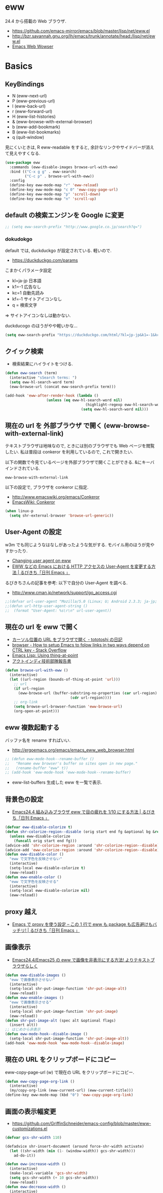 * eww
  24.4 から搭載の Web ブラウザ.
   - https://github.com/emacs-mirror/emacs/blob/master/lisp/net/eww.el
   - http://bzr.savannah.gnu.org/lh/emacs/trunk/annotate/head:/lisp/net/eww.el
   - [[http://www.gnu.org/software/emacs/manual/html_mono/eww.html#Advanced][Emacs Web Wowser]]

* Basics
** KeyBindings
   - N (eww-next-url)
   - P (eww-previous-url) 
   - l (eww-back-url) 
   - r (eww-forward-url) 
   - H (eww-list-histories) 
   - & (eww-browse-with-external-browser)
   - b (eww-add-bookmark)
   - B (eww-list-bookmarks)
   - q (quit-window)

   見にくいときは, R eww-readable をすると, 
   余計なリンクやサイドバーが消えて見えやすくなる.
   
#+begin_src emacs-lisp
(use-package eww
  :commands (eww-disable-images browse-url-with-eww)
  :bind (("C-x g g" . eww-search)
         ("C-c p" . browse-url-with-eww))
  :config
  (define-key eww-mode-map "r" 'eww-reload)
  (define-key eww-mode-map "c 0" 'eww-copy-page-url)
  (define-key eww-mode-map "p" 'scroll-down)
  (define-key eww-mode-map "n" 'scroll-up)
#+end_src

** default の検索エンジンを Google に変更

#+begin_src emacs-lisp
;; (setq eww-search-prefix "http://www.google.co.jp/search?q=")
#+end_src

*** dokudokgo
    default では, duckduckgo が設定されている. 軽いので.
    - https://duckduckgo.com/params

    こまかくパラメータ設定
    - kl=ja-jp 日本語
    - k1=-1    広告なし
    - kc=1     自動先読み
    - kf=-1    サイトアイコンなし
    - q =      検索文字

    => サイトアイコンなしは動かない.

    duckducogo のほうがやや軽いかな...

#+begin_src emacs-lisp
(setq eww-search-prefix "https://duckduckgo.com/html/?kl=jp-jp&k1=-1&kc=1&kf=-1&q=")
#+end_src

** クイック検索
   - 検索結果にハイライトをつける.

#+begin_src emacs-lisp
(defun eww-search (term)
  (interactive "sSearch terms: ")
  (setq eww-hl-search-word term)
  (eww-browse-url (concat eww-search-prefix term)))

(add-hook 'eww-after-render-hook (lambda ()
				   (unless (eq eww-hl-search-word nil)
                                     (highlight-regexp eww-hl-search-word))
                                   (setq eww-hl-search-word nil)))
#+end_src

** 現在の url を 外部ブラウザ で開く (eww-browse-with-external-link)
   テキストブラウザは地味なので, ときには別のブラウザでも Web ページを閲覧したい.
   私は普段は conkeror を利用しているので, これで開きたい.

   以下の関数で今見ているページを外部ブラウザで開くことができる.
   &にキーバインドされている.

   #+begin_src text
   eww-browse-with-external-link
   #+end_src

   以下の設定で, ブラウザを conkeror に指定.
   - http://www.emacswiki.org/emacs/Conkeror
   - [[http://www.emacswiki.org/emacs/Conkeror][EmacsWiki: Conkeror]]

#+begin_src emacs-lisp
(when linux-p
  (setq shr-external-browser 'browse-url-generic))
#+end_src

** User-Agent の設定
   w3m でも同じようなはなしがあったような気がする. 
   モバイル用のほうが見やすかったり.
   - [[https://lists.gnu.org/archive/html/emacs-devel/2014-01/msg01659.html][Changing user agent on eww]]
   - [[http://rubikitch.com/2015/01/19/url-user-agent/][EWW などの Emacs における HTTP アクセスの User-Agent を変更する方法 | るびきち「日刊 Emacs 」]]

   るびきちさんの記事を参考: 以下で自分の User-Agent を調べる.
   - http://www.cman.jp/network/support/go_access.cgi

#+begin_src emacs-lisp
;;(defvar url-user-agent "Mozilla/5.0 (Linux; U; Android 2.3.3; ja-jp; HTC_Pyramid Build/GRI40) AppleWebKit/533.1 (KHTML, like Gecko) Version/4.0 Mobile Safari/533.")
;;(defun url-http-user-agent-string ()
;;  (format "User-Agent: %s\r\n" url-user-agent))
#+end_src

** 現在の url を eww で開く
  - [[http://tototoshi.hatenablog.com/entry/20100630/1277897703][カーソル位置の URL をブラウザで開く - tototoshi の日記]]
  - [[http://stackoverflow.com/questions/9033050/how-to-setup-emacs-to-folow-links-in-two-ways-depend-on-ctrl-key][browser - How to setup Emacs to folow links in two ways depend on CTRL key - Stack Overflow]]
  - [[http://ergoemacs.org/emacs/elisp_thing-at-point.html][Emacs Lisp: Using thing-at-point]]
  - [[http://tech.actindi.net/3498443215][アクトインディ技術部隊報告書]]

#+begin_src emacs-lisp
(defun browse-url-with-eww ()
  (interactive)
  (let ((url-region (bounds-of-thing-at-point 'url)))
    ;; url
    (if url-region
      (eww-browse-url (buffer-substring-no-properties (car url-region)
						      (cdr url-region))))
    ;; org-link
    (setq browse-url-browser-function 'eww-browse-url)
    (org-open-at-point)))
#+end_src

** eww 複数起動する
   バッファ名を rename すればいい.
   - http://ergoemacs.org/emacs/emacs_eww_web_browser.html

#+begin_src emacs-lisp
;; (defun eww-mode-hook--rename-buffer ()
;;   "Rename eww browser's buffer so sites open in new page."
;;   (rename-buffer "eww" t))
;; (add-hook 'eww-mode-hook 'eww-mode-hook--rename-buffer)
#+end_src

   - eww-list-buffers
     生成した eww を一覧で表示.

** 背景色の設定
  - [[http://rubikitch.com/2014/11/19/eww-nocolor/][Emacs24.4 組み込みブラウザ eww で目の疲れを 1/10 にする方法 | るびきち「日刊 Emacs 」]]

#+begin_src emacs-lisp
(defvar eww-disable-colorize t)
(defun shr-colorize-region--disable (orig start end fg &optional bg &rest _)
  (unless eww-disable-colorize
    (funcall orig start end fg)))
(advice-add 'shr-colorize-region :around 'shr-colorize-region--disable)
(advice-add 'eww-colorize-region :around 'shr-colorize-region--disable)
(defun eww-disable-color ()
  "eww で文字色を反映させない"
  (interactive)
  (setq-local eww-disable-colorize t)
  (eww-reload))
(defun eww-enable-color ()
  "eww で文字色を反映させる"
  (interactive)
  (setq-local eww-disable-colorize nil)
  (eww-reload))
#+end_src

** proxy 越え
  - [[http://rubikitch.com/2014/11/17/eww-proxy/][Emacs で proxy を使う設定 – この 1 行で eww も package も広告避けもバッチリ! | るびきち「日刊 Emacs 」]]

** 画像表示
   -  [[http://rubikitch.com/2014/11/25/eww-image/][Emacs24.4/Emacs25 の eww で画像を非表示にする方法! よりテキストブラウザらしく]]

#+begin_src emacs-lisp
(defun eww-disable-images ()
  "eww で画像表示させない"
  (interactive)
  (setq-local shr-put-image-function 'shr-put-image-alt)
  (eww-reload))
(defun eww-enable-images ()
  "eww で画像表示させる"
  (interactive)
  (setq-local shr-put-image-function 'shr-put-image)
  (eww-reload))
(defun shr-put-image-alt (spec alt &optional flags)
  (insert alt))
;; はじめから非表示
(defun eww-mode-hook--disable-image ()
  (setq-local shr-put-image-function 'shr-put-image-alt))
(add-hook 'eww-mode-hook 'eww-mode-hook--disable-image)
#+end_src

** 現在の URL をクリップボードにコピー
   eww-copy-page-url (w) で現在の URL をクリップボードにコピー.

#+begin_src emacs-lisp
(defun eww-copy-page-org-link ()
  (interactive)
  (my/copy-org-link (eww-current-url) (eww-current-title)))
(define-key eww-mode-map (kbd "0") 'eww-copy-page-org-link)
#+end_src

** 画面の表示幅変更
   - https://github.com/GriffinSchneider/emacs-config/blob/master/eww-customizations.el

#+begin_src emacs-lisp
(defvar gcs-shr-width 110)

(defadvice shr-insert-document (around force-shr-width activate)
  (let ((shr-width (min (1- (window-width)) gcs-shr-width)))
    ad-do-it))

(defun eww-increase-width ()
  (interactive)
  (make-local-variable 'gcs-shr-width)
  (setq gcs-shr-width (+ 10 gcs-shr-width))
  (eww-reload))
(defun eww-decrease-width ()
  (interactive)
  (make-local-variable 'gcs-shr-width)
  (setq gcs-shr-width (- gcs-shr-width 10))
  (eww-reload))

(define-key eww-mode-map (read-kbd-macro "+") 'eww-increase-width)
(define-key eww-mode-map (read-kbd-macro "-") 'eww-decrease-width)
#+end_src

* External Elisps
** eww-hatebu
    - [[http://d.hatena.ne.jp/syohex/20150116/1421424603][eww ではてなブックマーク数を表示する拡張を書いた - Life is very short]]    

#+begin_src emacs-lisp
(use-package eww-hatebu
  :config
  (eww-hatebu-setup)
  (custom-set-faces
   '(eww-hatebu-bookmarks
     ((t (:foreground "#A6E22E"))))))
#+end_src

  はてなブックマークは, メールからのブックマーク機能を利用する.
  wl-draft を起動して, コメント書いて送信.
  - [[http://b.hatena.ne.jp/help/entry/basic][ブックマークを投稿する - はてなブックマークヘルプ]]

** helm-eww-history
  - [[http://rubikitch.com/2014/11/26/helm-eww/][helm-eww.el – Emacs 組み込み Web ブラウザ eww で URL の履歴を helm する ]]

#+begin_src emacs-lisp
(use-package helm-eww-history)
#+end_src

** helm-eww-bookmarks
   - https://github.com/mytoh/helm-eww-bookmark/blob/master/helm-eww-bookmark.el

   seq が必要. TODO

#+begin_src emacs-lisp
;; (use-package helm-eww-bookmark
;;   :config
;;   (define-key eww-mode-map "B" 'helm-eww-bookmark))
#+end_src

** auto-hightlight-symbol で語句をハイライト
   -> auto-hightlight-symbol 参照.

* Unused
** conkerror のような番号づけ
    eww-lnum を入れると, conkeror のようにリンク先を選択できる.

    - https://github.com/m00natic/eww-lnum
    - [[http://rubikitch.com/2014/11/12/eww-lnum/][emacs eww-lnum.el : 組み込みブラウザ eww で Hit-a-Hint しようぜ ]]
    つまり, f を押すことで, リンク先に番号が振られるので,
    番号を選択することでリンク先を選択できる.

    -> ace-link でおきかえのため, 一旦 disable.

#+begin_src emacs-lisp
(use-package eww-lnum
  :disabled t
  :commands (eww-lnum-follow eww-lnum-universal)
  :init
  (define-key eww-mode-map "f" 'eww-lnum-follow)
  (define-key eww-mode-map "F" 'eww-lnum-universal)
  :config
  (defun eww-lnum-read-interactive--not-truncate-lines (&rest them)
    (let ((truncate-lines nil))
      (apply them)))
  (advice-add 'eww-lnum-read-interactive :around
	      'eww-lnum-read-interactive--not-truncate-lines))
#+end_src

* end of config
#+begin_src emacs-lisp
   )
#+end_src
